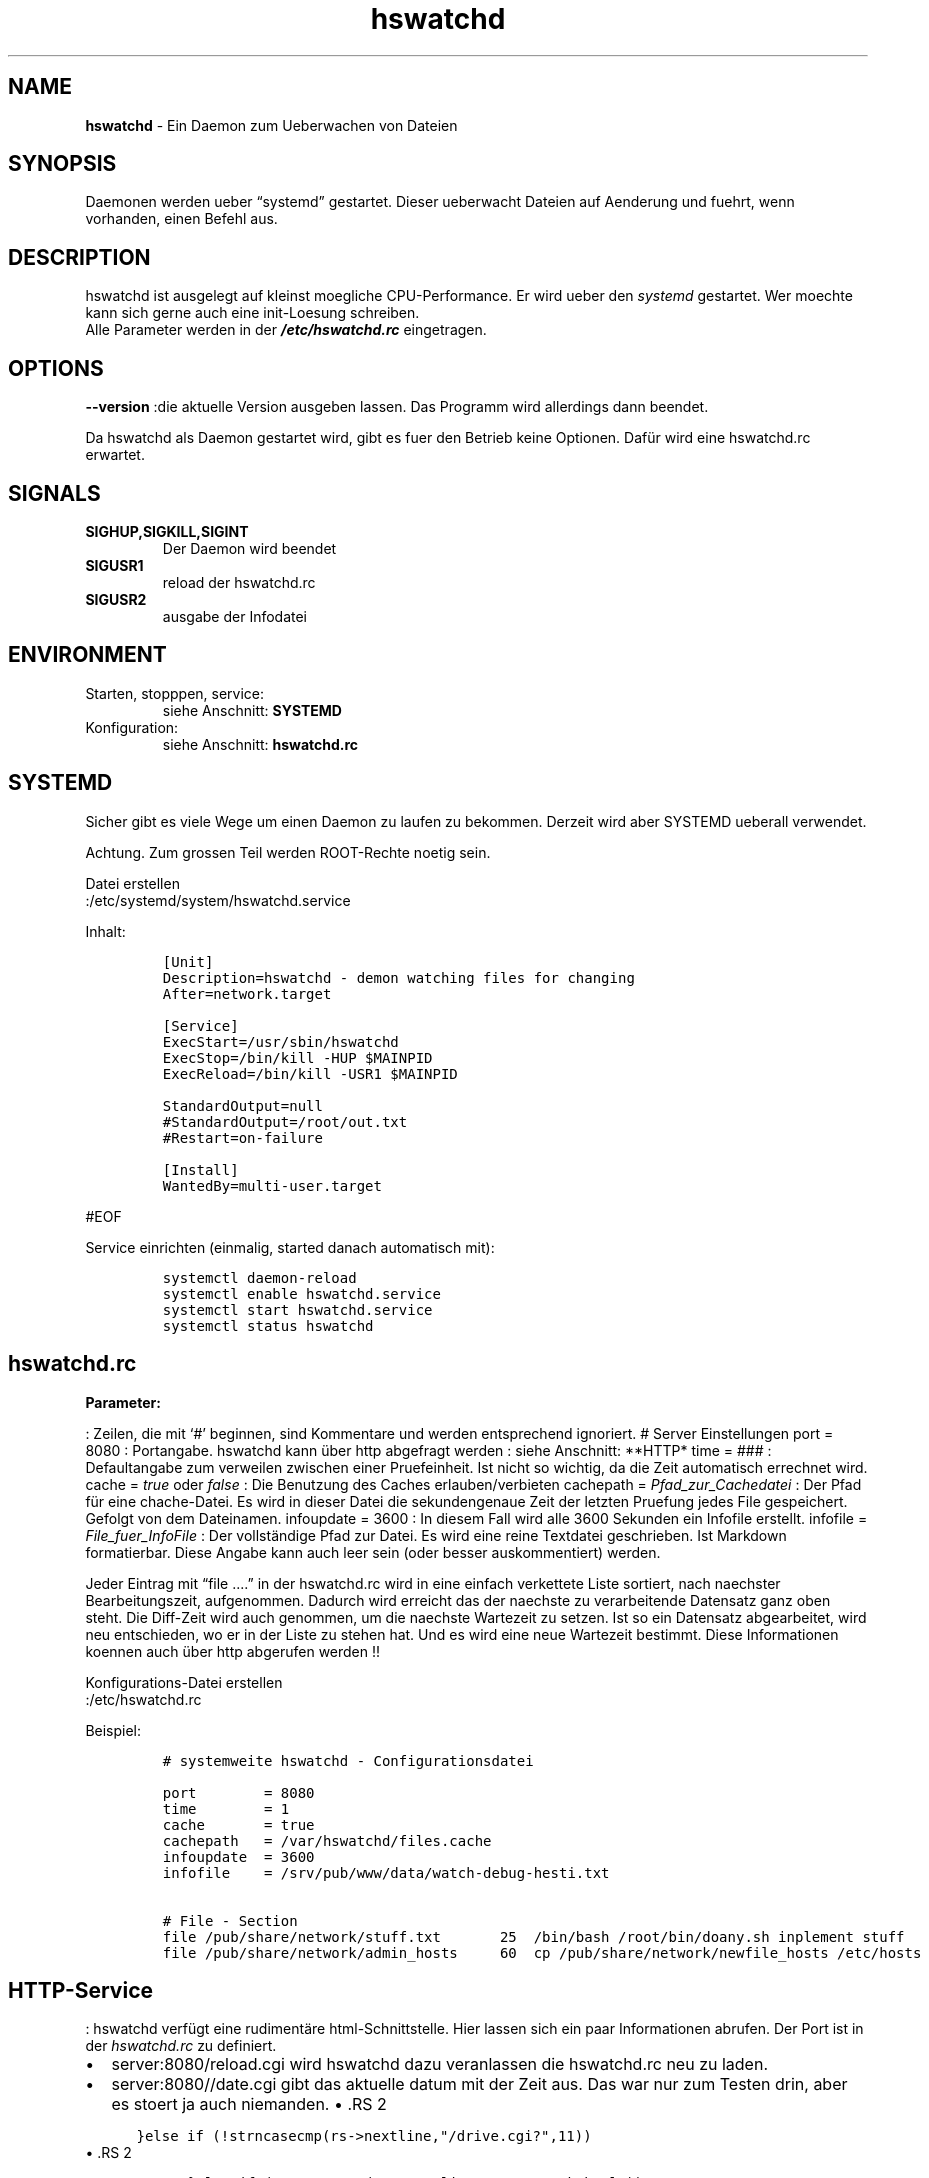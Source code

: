 .\" Automatically generated by Pandoc 2.17.1.1
.\"
.\" Define V font for inline verbatim, using C font in formats
.\" that render this, and otherwise B font.
.ie "\f[CB]x\f[]"x" \{\
. ftr V B
. ftr VI BI
. ftr VB B
. ftr VBI BI
.\}
.el \{\
. ftr V CR
. ftr VI CI
. ftr VB CB
. ftr VBI CBI
.\}
.TH "hswatchd" "8" "24.04.2024" "hswatchd 2.12.5 Beta" "hswatchd - copyright Hesti"
.hy
.SH NAME
.PP
\f[B]hswatchd\f[R] - Ein Daemon zum Ueberwachen von Dateien
.SH SYNOPSIS
.PP
Daemonen werden ueber \[lq]systemd\[rq] gestartet.
Dieser ueberwacht Dateien auf Aenderung und fuehrt, wenn vorhanden,
einen Befehl aus.
.SH DESCRIPTION
.PP
hswatchd ist ausgelegt auf kleinst moegliche CPU-Performance.
Er wird ueber den \f[I]systemd\f[R] gestartet.
Wer moechte kann sich gerne auch eine init-Loesung schreiben.
.PD 0
.P
.PD
Alle Parameter werden in der \f[B]\f[BI]/etc/hswatchd.rc\f[B]\f[R]
eingetragen.
.SH OPTIONS
.PP
\f[B]--version \f[R] :die aktuelle Version ausgeben lassen.
Das Programm wird allerdings dann beendet.
.PP
Da hswatchd als Daemon gestartet wird, gibt es fuer den Betrieb keine
Optionen.
Daf\[:u]r wird eine hswatchd.rc erwartet.
.SH SIGNALS
.TP
\f[B]SIGHUP,SIGKILL,SIGINT\f[R]
Der Daemon wird beendet
.TP
\f[B]SIGUSR1\f[R]
reload der hswatchd.rc
.TP
\f[B]SIGUSR2\f[R]
ausgabe der Infodatei
.SH ENVIRONMENT
.TP
Starten, stopppen, service:
siehe Anschnitt: \f[B]SYSTEMD\f[R]
.TP
Konfiguration:
siehe Anschnitt: \f[B]hswatchd.rc\f[R]
.SH SYSTEMD
.PP
Sicher gibt es viele Wege um einen Daemon zu laufen zu bekommen.
Derzeit wird aber SYSTEMD ueberall verwendet.
.PP
Achtung.
Zum grossen Teil werden ROOT-Rechte noetig sein.
.PP
Datei erstellen
.PD 0
.P
.PD
:/etc/systemd/system/hswatchd.service
.PP
Inhalt:
.IP
.nf
\f[C]
[Unit]
Description=hswatchd - demon watching files for changing
After=network.target

[Service]
ExecStart=/usr/sbin/hswatchd
ExecStop=/bin/kill -HUP $MAINPID
ExecReload=/bin/kill -USR1 $MAINPID

StandardOutput=null
#StandardOutput=/root/out.txt
#Restart=on-failure

[Install]
WantedBy=multi-user.target
\f[R]
.fi
.PP
#EOF
.PP
Service einrichten (einmalig, started danach automatisch mit):
.IP
.nf
\f[C]
systemctl daemon-reload
systemctl enable hswatchd.service
systemctl start hswatchd.service
systemctl status hswatchd
\f[R]
.fi
.SH hswatchd.rc
.PP
\f[B]Parameter:\f[R]
.PP
: Zeilen, die mit `#' beginnen, sind Kommentare und werden entsprechend
ignoriert.
# Server Einstellungen port = 8080 : Portangabe.
hswatchd kann \[:u]ber http abgefragt werden : siehe Anschnitt: **HTTP*
time = ### : Defaultangabe zum verweilen zwischen einer Pruefeinheit.
Ist nicht so wichtig, da die Zeit automatisch errechnet wird.
cache = \f[I]true\f[R] oder \f[I]false\f[R] : Die Benutzung des Caches
erlauben/verbieten cachepath = \f[I]Pfad_zur_Cachedatei\f[R] : Der Pfad
f\[:u]r eine chache-Datei.
Es wird in dieser Datei die sekundengenaue Zeit der letzten Pruefung
jedes File gespeichert.
Gefolgt von dem Dateinamen.
infoupdate = 3600 : In diesem Fall wird alle 3600 Sekunden ein Infofile
erstellt.
infofile = \f[I]File_fuer_InfoFile\f[R] : Der vollst\[:a]ndige Pfad zur
Datei.
Es wird eine reine Textdatei geschrieben.
Ist Markdown formatierbar.
Diese Angabe kann auch leer sein (oder besser auskommentiert) werden.
.PP
Jeder Eintrag mit \[lq]file \&....\[rq] in der hswatchd.rc wird in eine
einfach verkettete Liste sortiert, nach naechster Bearbeitungszeit,
aufgenommen.
Dadurch wird erreicht das der naechste zu verarbeitende Datensatz ganz
oben steht.
Die Diff-Zeit wird auch genommen, um die naechste Wartezeit zu setzen.
Ist so ein Datensatz abgearbeitet, wird neu entschieden, wo er in der
Liste zu stehen hat.
Und es wird eine neue Wartezeit bestimmt.
Diese Informationen koennen auch \[:u]ber http abgerufen werden !!
.PP
Konfigurations-Datei erstellen
.PD 0
.P
.PD
:/etc/hswatchd.rc
.PP
Beispiel:
.IP
.nf
\f[C]
# systemweite hswatchd - Configurationsdatei

port        = 8080
time        = 1
cache       = true
cachepath   = /var/hswatchd/files.cache
infoupdate  = 3600
infofile    = /srv/pub/www/data/watch-debug-hesti.txt

# File - Section
file /pub/share/network/stuff.txt       25  /bin/bash /root/bin/doany.sh inplement stuff
file /pub/share/network/admin_hosts     60  cp /pub/share/network/newfile_hosts /etc/hosts
\f[R]
.fi
.SH HTTP-Service
.PP
: hswatchd verf\[:u]gt eine rudiment\[:a]re html-Schnittstelle.
Hier lassen sich ein paar Informationen abrufen.
Der Port ist in der \f[I]hswatchd.rc\f[R] zu definiert.
.IP \[bu] 2
server:8080/reload.cgi wird hswatchd dazu veranlassen die hswatchd.rc
neu zu laden.
.IP \[bu] 2
server:8080//date.cgi gibt das aktuelle datum mit der Zeit aus.
Das war nur zum Testen drin, aber es stoert ja auch niemanden.
\[bu] .RS 2
.IP
.nf
\f[C]
   }else if (!strncasecmp(rs->nextline,\[dq]/drive.cgi?\[dq],11))
\f[R]
.fi
.RE
\[bu] .RS 2
.IP
.nf
\f[C]
   }else if (!strcasecmp(rs->nextline,\[dq]/nextwatch.html\[dq]))
\f[R]
.fi
.RE
\[bu] .RS 2
.IP
.nf
\f[C]
   }else if (!strcasecmp(rs->nextline,\[dq]\[dq]))
\f[R]
.fi
.RE
\[bu] .RS 2
.IP
.nf
\f[C]
   }else if (!strcasecmp(rs->nextline,\[dq]\[dq]))
\f[R]
.fi
.RE
.PP
#EOF
.SH AUTHORS
.PP
Heiko Stoevesandt - alias Hesti - <hstools@t-online.de>
.SH FEHLER
.PP
Fehler (auch in dieser Manpage) unbedingt bitte melden
